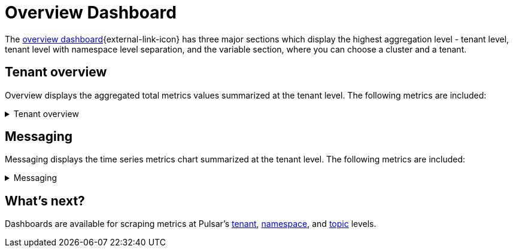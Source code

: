 
= Overview Dashboard

The https://github.com/datastax/astra-streaming-examples/blob/master/grafana-dashboards/as-overview.json[overview dashboard^]{external-link-icon} has three major sections which display the highest aggregation level - tenant level, tenant level with namespace level separation, and the variable section, where you can choose a cluster and a tenant.

== Tenant overview
Overview displays the aggregated total metrics values summarized at the tenant level. The following metrics are included:

.Tenant overview
[%collapsible]
====
Total number of namespaces +
Total number of topics +
Total number of producers +
Total number of consumers +
Total number of subscriptions +
Total message storage size (logical) - before replication +
Total message storage size -  after replication +
Total message size offloaded to a tiered storage +
Total message backlog +
Total message replication backlog +
Total hourly incoming message number +
Total hourly incoming message average size
====

== Messaging
Messaging displays the time series metrics chart summarized at the tenant level. The following metrics are included:

.Messaging
[%collapsible]
====
Total incoming message rate (msg/s) of the tenant divided by namespaces +
Total outgoing message rate (msg/s) of the tenant divided by namespaces +
Total incoming message throughput (byte/s) of the tenant divided by namespaces +
Total outgoing message throughput (byte/s) of the tenant divided by namespaces +
Total message backlog of the tenant divided by namespaces +
Total message storage size of the tenant divided by namespaces +
Total Message replication backlog rate (msg/s) divided of the tenant divided by remote clusters +
Total Producer/Consumer/Subscription count of the tenant +
Total unacknowledged messages of the tenant divided by namespaces +
Total message drop rate of the tenant divided by namespaces +
Total incoming message replication rate (msg/s) of the tenant divided by remote clusters +
Total outgoing message replication rate (msg/s) of the tenant divided by remote clusters +
Total incoming message replication throughput (byte/s) of the tenant divided by remote clusters +
Total outgoing message replication throughput (byte/s) of the tenant divided by remote clusters +
Top 10 topics of the tenant by message backlog +
Top 10 topics of the tenant by message replication backlog +
Top 10 topics of the tenant by unacknowledged message +
Top 10 topics of the tenant by message storage size
====

== What's next?

Dashboards are available for scraping metrics at Pulsar's xref:monitoring/overview-dashboard.adoc[tenant], xref:monitoring/namespace-dashboard.adoc[namespace], and xref:monitoring/topic-dashboard.adoc[topic] levels.


